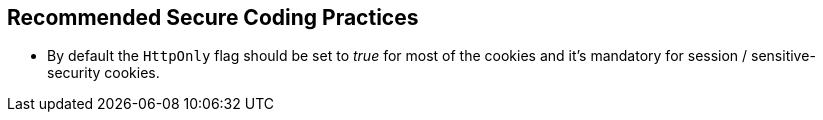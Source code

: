 == Recommended Secure Coding Practices

* By default the ``++HttpOnly++`` flag should be set to _true_ for most of the cookies and it's mandatory for session / sensitive-security cookies.

